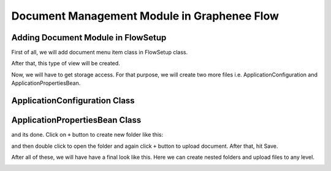 Document Management Module in Graphenee Flow
============================================

Adding Document Module in FlowSetup
-----------------------------------

First of all, we will add document menu item class in FlowSetup class.

.. code-block:: html
   :linenos:

   @Override
   public List<GxMenuItem> menuItems() {
      items.add("Document", VaadinIcon.BOOK.create(), GxDocumentExplorerView.class);
      return items;
   }
   
After that, this type of view will be created.

.. image:: images/doc.png

Now, we will have to get storage access. For that purpose, we will create two more files i.e. ApplicationConfiguration and ApplicationPropertiesBean.

ApplicationConfiguration Class
------------------------------

.. code-block:: html
   :linenos:

   @Slf4j
   @Configuration
   public class ApplicationConfiguration {

      @Value("${gx.fs-base-path}")
      String fileSystemBasePath;

      @Value("${gx.storage-type}")
      String storageType;

      @Bean
      public ApplicationPropertiesBean applicationProperties() {
         ApplicationPropertiesBean bean = new ApplicationPropertiesBean();
         if (fileSystemBasePath == null) {
            bean.setFileSystemBasePath(System.getProperty("user.home") + File.separator + ".qalab");
         } else {
            if (fileSystemBasePath.startsWith("~"))
               fileSystemBasePath = fileSystemBasePath.replace("~", System.getProperty("user.home"));
               bean.setFileSystemBasePath(fileSystemBasePath);
         }
         return bean;
      }

      @Bean
      @ConditionalOnProperty(prefix = "gx", name = "storage-type", havingValue = "local")
      public FileStorage localFileStorage() {
         log.info(applicationProperties().getFileSystemBasePath());
         File rootFolder = new File(applicationProperties().getFileSystemBasePath());
         return FileStorageFactory.createLocalFileStorage(rootFolder);
      }
   }
   
   
ApplicationPropertiesBean Class
-------------------------------

.. code-block:: html
   :linenos:

   @Getter
   @Setter
   public class ApplicationPropertiesBean {
      private String fileSystemBasePath;
   }

and its done. Click on ``+`` button to create new folder like this:

.. image:: images/folder.png

and then double click to open the folder and again click ``+`` button to upload document. After that, hit Save.

.. image:: images/upload.png

After all of these, we will have have a final look like this. Here we can create nested folders and upload files to any level.

.. image:: images/folderfile.png
